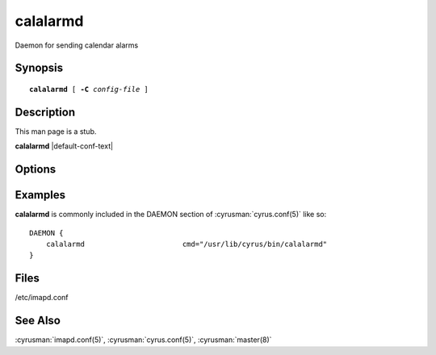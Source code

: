 .. cyrusman:: calalarmd(8)

.. _imap-reference-manpages-systemcommands-calalarmd:

=============
**calalarmd**
=============

Daemon for sending calendar alarms

Synopsis
========

.. parsed-literal::

    **calalarmd** [ **-C** *config-file* ]

Description
===========

This man page is a stub.

**calalarmd** |default-conf-text|

Options
=======

.. program:: calalarmd

.. option:: -C config-file

    |cli-dash-c-text|

.. option:: -d

    Debug mode (doesn't fork)

.. option:: -t **time**

    Run a single scan as of **time**

.. option:: -U

    Upgrade

Examples
========

**calalarmd** is commonly included in the DAEMON section of
:cyrusman:`cyrus.conf(5)` like so::

    DAEMON {
        calalarmd                       cmd="/usr/lib/cyrus/bin/calalarmd"
    }

Files
=====

/etc/imapd.conf

See Also
========

:cyrusman:`imapd.conf(5)`,
:cyrusman:`cyrus.conf(5)`,
:cyrusman:`master(8)`

